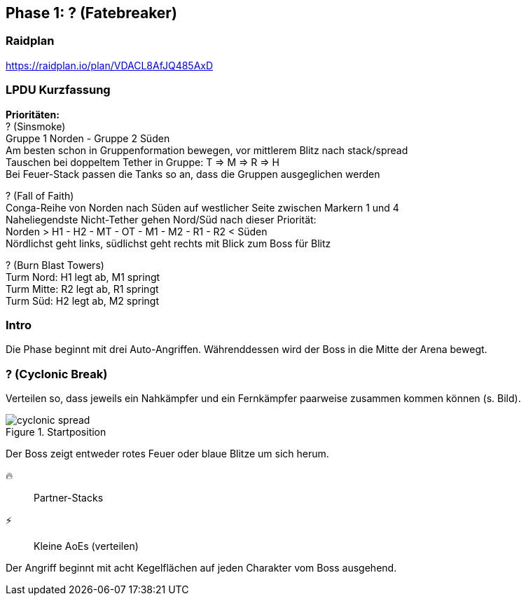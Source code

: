 == Phase 1: ? (Fatebreaker)

=== Raidplan
https://raidplan.io/plan/VDACL8AfJQ485AxD

=== LPDU Kurzfassung
****
*Prioritäten:* +
[.underline]#? (Sinsmoke)# +
Gruppe 1 Norden - Gruppe 2 Süden +
Am besten schon in Gruppenformation bewegen, vor mittlerem Blitz nach stack/spread +
Tauschen bei doppeltem Tether in Gruppe: T => M => R => H +
Bei Feuer-Stack passen die Tanks so an, dass die Gruppen ausgeglichen werden

[.underline]#? (Fall of Faith)# +
Conga-Reihe von Norden nach Süden auf westlicher Seite zwischen Markern 1 und 4 +
Naheliegendste Nicht-Tether gehen Nord/Süd nach dieser Priorität: +
Norden > H1 - H2 - MT - OT - M1 - M2 - R1 - R2 < Süden +
Nördlichst geht links, südlichst geht rechts mit Blick zum Boss für Blitz

[.underline]#? (Burn Blast Towers)# +
Turm Nord: H1 legt ab, M1 springt +
Turm Mitte: R2 legt ab, R1 springt +
Turm Süd: H2 legt ab, M2 springt

****

=== Intro
Die Phase beginnt mit drei Auto-Angriffen. Währenddessen wird der Boss in die Mitte der Arena bewegt.

=== ? (Cyclonic Break)
Verteilen so, dass jeweils ein Nahkämpfer und ein Fernkämpfer paarweise zusammen kommen können (s. Bild).

.Startposition
image::FRU-cyclonic-spread.png[cyclonic spread]

Der Boss zeigt entweder rotes Feuer oder blaue Blitze um sich herum.

🔥:: Partner-Stacks
⚡:: Kleine AoEs (verteilen)

Der Angriff beginnt mit acht Kegelflächen auf jeden Charakter vom Boss ausgehend.